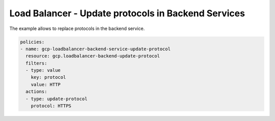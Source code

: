 Load Balancer - Update protocols in Backend Services
=====================================================

The example allows to replace protocols in the backend service.

.. code-block:: yaml

    policies:
    - name: gcp-loadbalancer-backend-service-update-protocol
      resource: gcp.loadbalancer-backend-update-protocol
      filters:
      - type: value
        key: protocol
        value: HTTP
      actions:
      - type: update-protocol
        protocol: HTTPS
